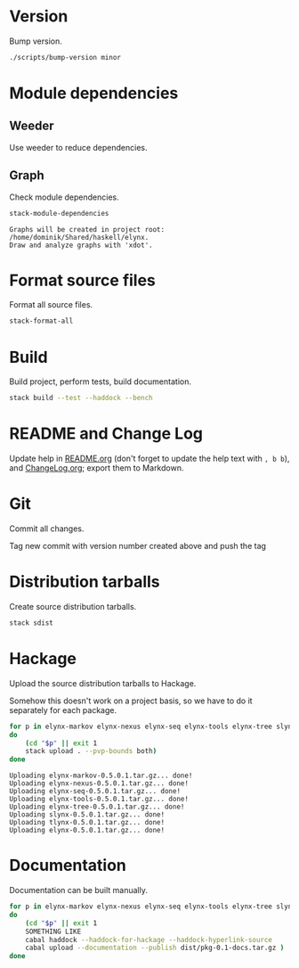 * Version
Bump version.

#+NAME: BumpVersion
#+BEGIN_SRC sh :exports both :results output verbatim
./scripts/bump-version minor
#+END_SRC

* Module dependencies
** Weeder
Use weeder to reduce dependencies.

** Graph
Check module dependencies.

#+NAME: CheckModuleDependencies
#+BEGIN_SRC sh :exports both :results output verbatim
stack-module-dependencies
#+END_SRC

#+RESULTS: CheckModuleDependencies
: Graphs will be created in project root: /home/dominik/Shared/haskell/elynx.
: Draw and analyze graphs with 'xdot'.

* Format source files
Format all source files.

#+NAME: CleanFilesStylishHaskell
#+BEGIN_SRC sh :exports both :results output verbatim
stack-format-all
#+END_SRC

#+RESULTS: CleanFilesStylishHaskell

* Build
Build project, perform tests, build documentation.

#+NAME: Build
#+BEGIN_SRC sh :exports both :results output verbatim
stack build --test --haddock --bench
#+END_SRC

#+RESULTS: Build

* README and Change Log
Update help in [[file:README.org][README.org]] (don't forget to update the help text with =, b b=),
and [[file:ChangeLog.org][ChangeLog.org]]; export them to Markdown.

* Git
Commit all changes.

Tag new commit with version number created above and push the tag

* Distribution tarballs
Create source distribution tarballs.

#+NAME: HackageCreateTarballs
#+BEGIN_SRC sh :exports both :results output verbatim
stack sdist
#+END_SRC

#+RESULTS: HackageCreateTarballs

* Hackage
Upload the source distribution tarballs to Hackage.

Somehow this doesn't work on a project basis, so we have to do it separately for
each package.

#+NAME: HackageUploadTarballs
#+BEGIN_SRC sh :exports both :results output verbatim
for p in elynx-markov elynx-nexus elynx-seq elynx-tools elynx-tree slynx tlynx elynx
do
    (cd "$p" || exit 1
    stack upload . --pvp-bounds both)
done
#+END_SRC

#+RESULTS: HackageUploadTarballs
: Uploading elynx-markov-0.5.0.1.tar.gz... done!
: Uploading elynx-nexus-0.5.0.1.tar.gz... done!
: Uploading elynx-seq-0.5.0.1.tar.gz... done!
: Uploading elynx-tools-0.5.0.1.tar.gz... done!
: Uploading elynx-tree-0.5.0.1.tar.gz... done!
: Uploading slynx-0.5.0.1.tar.gz... done!
: Uploading tlynx-0.5.0.1.tar.gz... done!
: Uploading elynx-0.5.0.1.tar.gz... done!

* Documentation
Documentation can be built manually.

#+NAME: HackageUploadDocumentation
#+BEGIN_SRC sh :exports both :results output verbatim
for p in elynx-markov elynx-nexus elynx-seq elynx-tools elynx-tree slynx tlynx elynx
do
    (cd "$p" || exit 1
    SOMETHING LIKE
    cabal haddock --haddock-for-hackage --haddock-hyperlink-source
    cabal upload --documentation --publish dist/pkg-0.1-docs.tar.gz )
done
#+END_SRC
